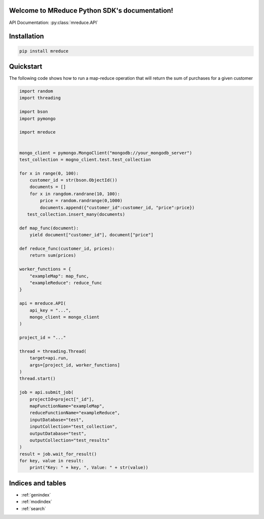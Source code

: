 .. MReduce Python SDK documentation master file, created by
   sphinx-quickstart on Sat Dec 14 18:47:37 2019.
   You can adapt this file completely to your liking, but it should at least
   contain the root `toctree` directive.

Welcome to MReduce Python SDK's documentation!
==============================================

API Documentation: :py:class:`mreduce.API`

Installation
===============================================
.. code-block:: shell

    pip install mreduce

Quickstart
==============================================

The following code shows how to run a map-reduce operation that will return the sum of purchases for a given customer

.. code-block:: python

   import random
   import threading

   import bson
   import pymongo

   import mreduce


   mongo_client = pymongo.MongoClient("mongodb://your_mongodb_server")
   test_collection = mogno_client.test.test_collection

   for x in range(0, 100):
       customer_id = str(bson.ObjectId())
       documents = []
       for x in rangdom.randrane(10, 100):
           price = random.randrange(0,1000)
           documents.append({"customer_id":customer_id, "price":price})
      test_collection.insert_many(documents)

   def map_func(document):
       yield document["customer_id"], document["price"]

   def reduce_func(customer_id, prices):
       return sum(prices)

   worker_functions = {
       "exampleMap": map_func,
       "exampleReduce": reduce_func
   }

   api = mreduce.API(
       api_key = "...",
       mongo_client = mongo_client
   )

   project_id = "..."

   thread = threading.Thread(
       target=api.run,
       args=[project_id, worker_functions]
   )
   thread.start()

   job = api.submit_job(
       projectId=project["_id"],
       mapFunctionName="exampleMap",
       reduceFunctionName="exampleReduce",
       inputDatabase="test",
       inputCollection="test_collection",
       outputDatabase="test",
       outputCollection="test_results"
   )
   result = job.wait_for_result()
   for key, value in result:
       print("Key: " + key, ", Value: " + str(value))

Indices and tables
==================

* :ref:`genindex`
* :ref:`modindex`
* :ref:`search`

